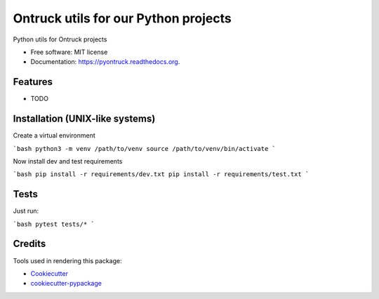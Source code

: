 ===============================
Ontruck utils for our Python projects
===============================

.. image:: https://img.shields.io/pypi/v/pyontruck.svg
        :target: https://pypi.python.org/pypi/pyontruck

.. image:: https://img.shields.io/travis/jorgeas80/pyontruck.svg
        :target: https://travis-ci.org/jorgeas80/pyontruck

.. image:: https://readthedocs.org/projects/pyontruck/badge/?version=latest
        :target: https://readthedocs.org/projects/pyontruck/?badge=latest
        :alt: Documentation Status


Python utils for Ontruck projects

* Free software: MIT license
* Documentation: https://pyontruck.readthedocs.org.

Features
--------

* TODO


Installation (UNIX-like systems)
------------

Create a virtual environment

```bash
python3 -m venv /path/to/venv
source /path/to/venv/bin/activate
```

Now install dev and test requirements

```bash
pip install -r requirements/dev.txt
pip install -r requirements/test.txt
```

Tests
-----

Just run:

```bash
pytest tests/*
```


Credits
---------

Tools used in rendering this package:

*  Cookiecutter_
*  `cookiecutter-pypackage`_

.. _Cookiecutter: https://github.com/audreyr/cookiecutter
.. _`cookiecutter-pypackage`: https://github.com/audreyr/cookiecutter-pypackage
